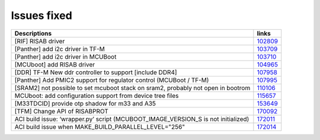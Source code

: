 Issues fixed
------------

.. list-table::

   * - **Descriptions**
     - **links**

   * - [RIF] RISAB driver
     - `102809 <https://intbugzilla.st.com/show_bug.cgi?id=102809>`_

   * - [Panther] add i2c driver in TF-M
     - `103709 <https://intbugzilla.st.com/show_bug.cgi?id=103709>`_

   * - [Panther] add i2c driver in MCUBoot
     - `103710 <https://intbugzilla.st.com/show_bug.cgi?id=103710>`_

   * - [MCUboot] add RISAB driver
     - `104965 <https://intbugzilla.st.com/show_bug.cgi?id=104965>`_

   * - [DDR] TF-M New ddr controller to support [include DDR4]
     - `107958 <https://intbugzilla.st.com/show_bug.cgi?id=107958>`_

   * - [Panther] Add PMIC2 support for regulator control (MCUBoot / TF-M)
     - `107995 <https://intbugzilla.st.com/show_bug.cgi?id=107995>`_

   * - [SRAM2] not possible to set mcuboot stack on sram2, probably not open in bootrom
     - `110106 <https://intbugzilla.st.com/show_bug.cgi?id=110106>`_

   * - MCUboot: add configuration support from device tree files
     - `115657 <https://intbugzilla.st.com/show_bug.cgi?id=115657>`_

   * - [M33TDCID] provide otp shadow for m33 and A35
     - `153649 <https://intbugzilla.st.com/show_bug.cgi?id=153649>`_

   * - [TFM] Change API of RISABPROT
     - `170092 <https://intbugzilla.st.com/show_bug.cgi?id=170092>`_

   * - ACI build issue: ‘wrapper.py’ script (MCUBOOT_IMAGE_VERSION_S is not initialized)
     - `172011 <https://intbugzilla.st.com/show_bug.cgi?id=172011>`_

   * - ACI build issue when MAKE_BUILD_PARALLEL_LEVEL="256"
     - `172014 <https://intbugzilla.st.com/show_bug.cgi?id=172014>`_

